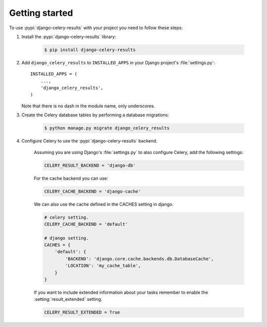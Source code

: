 Getting started
===============

To use :pypi:`django-celery-results` with your project you need to follow these steps:

#. Install the :pypi:`django-celery-results` library:

    .. code-block:: console

        $ pip install django-celery-results

#. Add ``django_celery_results`` to ``INSTALLED_APPS`` in your
   Django project's :file:`settings.py`::

        INSTALLED_APPS = (
            ...,
            'django_celery_results',
        )

   Note that there is no dash in the module name, only underscores.

#. Create the Celery database tables by performing a database migrations:

    .. code-block:: console

        $ python manage.py migrate django_celery_results

#. Configure Celery to use the :pypi:`django-celery-results` backend.

    Assuming you are using Django's :file:`settings.py` to also configure
    Celery, add the following settings:

    .. code-block:: python

        CELERY_RESULT_BACKEND = 'django-db'

    For the cache backend you can use:

    .. code-block:: python

        CELERY_CACHE_BACKEND = 'django-cache'

    We can also use the cache defined in the CACHES setting in django.

    .. code-block:: python

        # celery setting.
        CELERY_CACHE_BACKEND = 'default'

        # django setting.
        CACHES = {
            'default': {
                'BACKEND': 'django.core.cache.backends.db.DatabaseCache',
                'LOCATION': 'my_cache_table',
            }
        }

    If you want to include extended information about your tasks remember to enable the :setting:`result_extended` setting.

    .. code-block:: python

        CELERY_RESULT_EXTENDED = True
